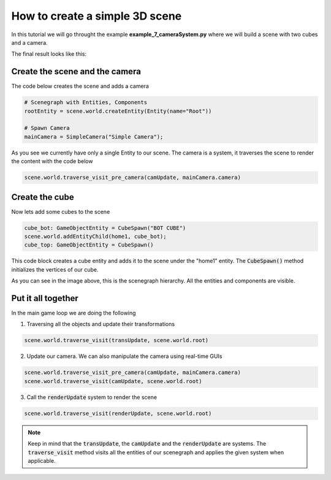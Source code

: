 How to create a simple 3D scene
=================================

In this tutorial we will go throught the example **example_7_cameraSystem.py** where we will build a scene with two cubes and a camera.

The final result looks like this:

.. image:: img/cubesExample.png
    :align: center


Create the scene and the camera
--------------------------------------

The code below creates the scene and adds a camera

.. code-block:: python

    # Scenegraph with Entities, Components
    rootEntity = scene.world.createEntity(Entity(name="Root"))

    # Spawn Camera
    mainCamera = SimpleCamera("Simple Camera");


As you see we currently have only a single Entity to our scene. The camera is a system, it traverses the scene to render the content with the code below

.. code-block:: python

    scene.world.traverse_visit_pre_camera(camUpdate, mainCamera.camera)


Create the cube
------------------

Now lets add some cubes to the scene

.. code-block:: python

    cube_bot: GameObjectEntity = CubeSpawn("BOT CUBE")
    scene.world.addEntityChild(home1, cube_bot);
    cube_top: GameObjectEntity = CubeSpawn()


This code block creates a cube entity and adds it to the scene under the "home1" entity. The :code:`CubeSpawn()` method initializes the vertices of our cube.


.. image:: img/scenegraph.png
    :align: center

As you can see in the image above, this is the scenegraph hierarchy. All the entities and components are visible.

Put it all together
--------------------

In the main game loop we are doing the following

1. Traversing all the objects and update their transformations

.. code-block:: python

    scene.world.traverse_visit(transUpdate, scene.world.root) 

2. Update our camera. We can also manipulate the camera using real-time GUIs

.. code-block:: python

    scene.world.traverse_visit_pre_camera(camUpdate, mainCamera.camera)
    scene.world.traverse_visit(camUpdate, scene.world.root)

3. Call the :code:`renderUpdate` system to render the scene

.. code-block:: python

    scene.world.traverse_visit(renderUpdate, scene.world.root)

.. note:: 
    
    Keep in mind that the :code:`transUpdate`, the :code:`camUpdate` and the :code:`renderUpdate` are systems.
    The :code:`traverse_visit` method visits all the entities of our scenegraph and applies the given system when applicable.

